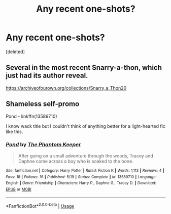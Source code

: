#+TITLE: Any recent one-shots?

* Any recent one-shots?
:PROPERTIES:
:Score: 4
:DateUnix: 1591126980.0
:DateShort: 2020-Jun-03
:FlairText: Request
:END:
[deleted]


** Several in the most recent Snarry-a-thon, which just had its author reveal.

[[https://archiveofourown.org/collections/Snarry_a_Thon20]]
:PROPERTIES:
:Author: JennaSayquah
:Score: 3
:DateUnix: 1591129858.0
:DateShort: 2020-Jun-03
:END:


** Shameless self-promo

Pond - linkffn(13589710)

I know wack title but I couldn't think of anything better for a light-hearted fic like this.
:PROPERTIES:
:Author: PhantomKeeperQazs
:Score: 2
:DateUnix: 1591137643.0
:DateShort: 2020-Jun-03
:END:

*** [[https://www.fanfiction.net/s/13589710/1/][*/Pond/*]] by [[https://www.fanfiction.net/u/5248331/The-Phantom-Keeper][/The Phantom Keeper/]]

#+begin_quote
  After going on a small adventure through the woods, Tracey and Daphne come across a boy who is soaked to the bone.
#+end_quote

^{/Site/:} ^{fanfiction.net} ^{*|*} ^{/Category/:} ^{Harry} ^{Potter} ^{*|*} ^{/Rated/:} ^{Fiction} ^{K} ^{*|*} ^{/Words/:} ^{1,113} ^{*|*} ^{/Reviews/:} ^{4} ^{*|*} ^{/Favs/:} ^{18} ^{*|*} ^{/Follows/:} ^{16} ^{*|*} ^{/Published/:} ^{5/19} ^{*|*} ^{/Status/:} ^{Complete} ^{*|*} ^{/id/:} ^{13589710} ^{*|*} ^{/Language/:} ^{English} ^{*|*} ^{/Genre/:} ^{Friendship} ^{*|*} ^{/Characters/:} ^{Harry} ^{P.,} ^{Daphne} ^{G.,} ^{Tracey} ^{D.} ^{*|*} ^{/Download/:} ^{[[http://www.ff2ebook.com/old/ffn-bot/index.php?id=13589710&source=ff&filetype=epub][EPUB]]} ^{or} ^{[[http://www.ff2ebook.com/old/ffn-bot/index.php?id=13589710&source=ff&filetype=mobi][MOBI]]}

--------------

*FanfictionBot*^{2.0.0-beta} | [[https://github.com/tusing/reddit-ffn-bot/wiki/Usage][Usage]]
:PROPERTIES:
:Author: FanfictionBot
:Score: 2
:DateUnix: 1591137652.0
:DateShort: 2020-Jun-03
:END:
